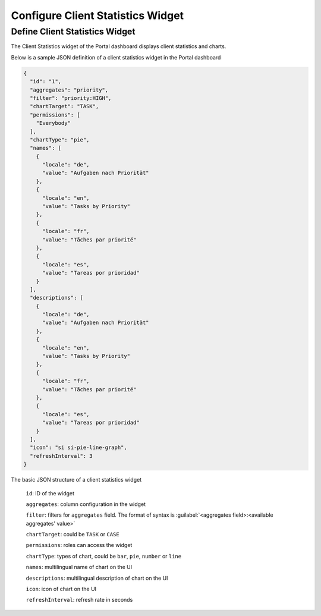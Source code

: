 .. _configure-new-dashboard-client-statistic-widget:

Configure Client Statistics Widget
==================================

Define Client Statistics Widget
-------------------------------

The Client Statistics widget of the Portal dashboard displays client statistics and charts.

Below is a sample JSON definition of a client statistics widget in the Portal dashboard

.. code-block:: html

  {
    "id": "1",
    "aggregates": "priority",
    "filter": "priority:HIGH",
    "chartTarget": "TASK",
    "permissions": [
      "Everybody"
    ],
    "chartType": "pie",
    "names": [
      {
        "locale": "de",
        "value": "Aufgaben nach Priorität"
      },
      {
        "locale": "en",
        "value": "Tasks by Priority"
      },
      {
        "locale": "fr",
        "value": "Tãches par priorité"
      },
      {
        "locale": "es",
        "value": "Tareas por prioridad"
      }
    ],
    "descriptions": [
      {
        "locale": "de",
        "value": "Aufgaben nach Priorität"
      },
      {
        "locale": "en",
        "value": "Tasks by Priority"
      },
      {
        "locale": "fr",
        "value": "Tãches par priorité"
      },
      {
        "locale": "es",
        "value": "Tareas por prioridad"
      }
    ],
    "icon": "si si-pie-line-graph",
    "refreshInterval": 3
  }

..

The basic JSON structure of a client statistics widget

   ``id``: ID of the widget

   ``aggregates``: column configuration in the widget
   
   ``filter``: filters for ``aggregates`` field. The format of syntax is :guilabel:`<aggregates field>:<available aggregates' value>` 
   
   ``chartTarget``: could be ``TASK`` or ``CASE``
   
   ``permissions``: roles can access the widget
   
   ``chartType``: types of chart, could be ``bar``, ``pie``, ``number`` or ``line``
   
   ``names``: multilingual name of chart on the UI

   ``descriptions``: multilingual description of chart on the UI
   
   ``icon``: icon of chart on the UI

   ``refreshInterval``: refresh rate in seconds
